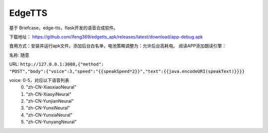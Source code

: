 EdgeTTS
=======


基于 Briefcase，edge-tts，flask开发的语音合成软件。

下载地址： https://github.com/ifeng369/edgetts_apk/releases/latest/download/app-debug.apk


食用方式：安装并运行apk文件。添加后台白名单，电池策略调整为：允许后台高耗电。
阅读APP添加朗读引擎：

名称: ``随意``

URL: 
``http://127.0.0.1:3000,{"method": "POST","body":{"voice":3,"speed":"{{speakSpeed*2}}","text":{{java.encodeURI(speakText)}}}}``

voice: 0-5，对应以下语音列表
    0. "zh-CN-XiaoxiaoNeural"
    1. "zh-CN-XiaoyiNeural"
    2. "zh-CN-YunjianNeural"
    3. "zh-CN-YunxiNeural"
    4. "zh-CN-YunxiaNeural"
    5. "zh-CN-YunyangNeural"


